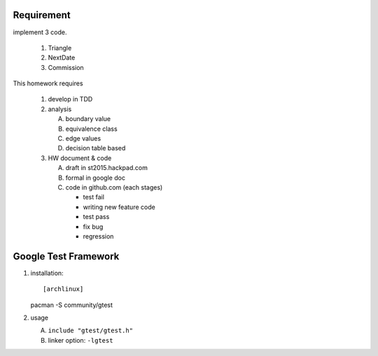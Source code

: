 Requirement
-----------
implement 3 code.

   1. Triangle 
   2. NextDate
   3. Commission

This homework requires

   1. develop in TDD 
   2. analysis
   
      A. boundary value
      B. equivalence class 
      C. edge values
      D. decision table based
   
   3. HW document & code
   
      A. draft in st2015.hackpad.com
      B. formal in google doc
      C. code in github.com (each stages)
   
         - test fail
         - writing new feature code
         - test pass
         - fix bug
         - regression

Google Test Framework 
----------------------
1. installation::

   [archlinux]
   pacman -S community/gtest

2. usage

   A. ``include "gtest/gtest.h"``
   B. linker option: ``-lgtest``
